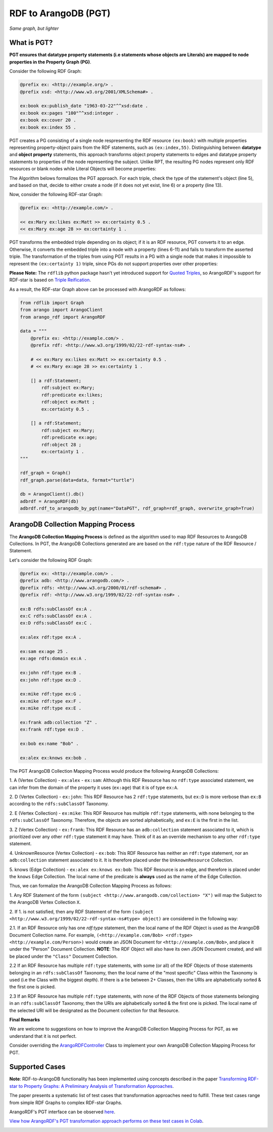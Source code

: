 RDF to ArangoDB (PGT)
---------------------
`Same graph, but lighter`

What is PGT?
============

**PGT ensures that datatype property statements (i.e statements whose objects are Literals)
are mapped to node properties in the Property Graph (PG)**.

Consider the following RDF Graph:

.. code-block:: turtle

    @prefix ex: <http://example.org/> .
    @prefix xsd: <http://www.w3.org/2001/XMLSchema#> .

    ex:book ex:publish_date "1963-03-22"^^xsd:date .
    ex:book ex:pages "100"^^xsd:integer .
    ex:book ex:cover 20 .
    ex:book ex:index 55 .

PGT creates a PG consisting of a single node respresenting the RDF resource ``(ex:book)`` with
multiple properties representing property-object pairs from the RDF statements, such as ``(ex:index,55)``.
Distinguishing between **datatype** and **object property** statements, this approach transforms object
property statements to edges and datatype property statements to properties of the node representing the subject.
Unlike RPT, the resulting PG nodes represent only RDF resources or blank nodes while Literal Objects will
become properties:

.. image:: _static/pgt.png
   :width: 300px
   :alt: PGT


The Algorithm belows formalizes the PGT approach. For each triple, check the type of the statement's object
(line 5), and based on that, decide to either create a node (if it does not yet exist, line 6) or
a property (line 13).


.. image:: _static/pgt_algorithm.png
   :width: 500px
   :alt: PGT Algorithm


Now, consider the following RDF-star Graph:

.. code-block::

    @prefix ex: <http://example.com/> .

    << ex:Mary ex:likes ex:Matt >> ex:certainty 0.5 .
    << ex:Mary ex:age 28 >> ex:certainty 1 .

PGT transforms the embedded triple depending on its object; if it is an RDF resource, PGT converts it to an
edge. Otherwise, it converts the embedded triple into a node with a property
(lines 6-11) and fails to transform the asserted triple. The transformation of the triples from using PGT
results in a PG with a single node that makes it impossible to represent the ``(ex:certainty 1)`` triple,
since PGs do not support properties over other properties:

.. image:: _static/pgt_star.png
   :width: 400px
   :alt: PGT Star Graph

**Please Note:** The ``rdflib`` python package hasn't yet introduced support for
`Quoted Triples <https://www.w3.org/TR/rdf12-concepts/#dfn-quoted-triple>`_, so 
ArangoRDF's support for RDF-star is based on `Triple Reification <https://www.w3.org/wiki/RdfReification>`_.

As a result, the RDF-star Graph above can be processed with ArangoRDF as follows:

.. code-block:: python

    from rdflib import Graph
    from arango import ArangoClient
    from arango_rdf import ArangoRDF

    data = """
        @prefix ex: <http://example.com/> .
        @prefix rdf: <http://www.w3.org/1999/02/22-rdf-syntax-ns#> .

        # << ex:Mary ex:likes ex:Matt >> ex:certainty 0.5 .
        # << ex:Mary ex:age 28 >> ex:certainty 1 .

        [] a rdf:Statement;
            rdf:subject ex:Mary;
            rdf:predicate ex:likes;
            rdf:object ex:Matt ;
            ex:certainty 0.5 .
        
        [] a rdf:Statement;
            rdf:subject ex:Mary;
            rdf:predicate ex:age;
            rdf:object 28 ;
            ex:certainty 1 .
    """

    rdf_graph = Graph()
    rdf_graph.parse(data=data, format="turtle")

    db = ArangoClient().db()
    adbrdf = ArangoRDF(db)
    adbrdf.rdf_to_arangodb_by_pgt(name="DataPGT", rdf_graph=rdf_graph, overwrite_graph=True)


ArangoDB Collection Mapping Process
====================================

The **ArangoDB Collection Mapping Process** is defined as the algorithm used to map
RDF Resources to ArangoDB Collections. In PGT, the ArangoDB Collections generated are
are based on the ``rdf:type`` nature of the RDF Resource / Statement.

Let's consider the following RDF Graph:

.. code-block:: turtle

    @prefix ex: <http://example.com/> .
    @prefix adb: <http://www.arangodb.com/> .
    @prefix rdfs: <http://www.w3.org/2000/01/rdf-schema#> .
    @prefix rdf: <http://www.w3.org/1999/02/22-rdf-syntax-ns#> .

    ex:B rdfs:subClassOf ex:A .
    ex:C rdfs:subClassOf ex:A .
    ex:D rdfs:subClassOf ex:C .

    ex:alex rdf:type ex:A .

    ex:sam ex:age 25 .
    ex:age rdfs:domain ex:A .

    ex:john rdf:type ex:B .
    ex:john rdf:type ex:D .

    ex:mike rdf:type ex:G .
    ex:mike rdf:type ex:F .
    ex:mike rdf:type ex:E .

    ex:frank adb:collection "Z" .
    ex:frank rdf:type ex:D .

    ex:bob ex:name "Bob" .

    ex:alex ex:knows ex:bob .

The PGT ArangoDB Collection Mapping Process would produce the following ArangoDB Collections:

1. A (Vertex Collection)
- ``ex:alex``
- ``ex:sam``: Although this RDF Resource has no ``rdf:type`` associated statement, we can infer from the domain of the property it uses (``ex:age``) that it is of type ``ex:A``.

2. D (Vertex Collection)
- ``ex:john``: This RDF Resource has 2 ``rdf:type`` statements, but ``ex:D`` is more verbose than ``ex:B`` according to the ``rdfs:subClassOf`` Taxonomy.

2. E (Vertex Collection)
- ``ex:mike``: This RDF Resource has multiple ``rdf:type`` statements, with
none belonging to the ``rdfs:subClassOf`` Taxonomy.
Therefore, the objects are sorted alphabetically, and ``ex:E`` is the first
in the list.

3. Z (Vertex Collection)
- ``ex:frank``: This RDF Resource has an ``adb:collection`` statement associated
to it, which is prioritized over any other ``rdf:type``
statement it may have. Think of it as an override mechanism to any
other ``rdf:type`` statement.

4. UnknownResource (Vertex Collection)
- ``ex:bob``: This RDF Resource has neither an ``rdf:type`` statement,
nor an ``adb:collection`` statement associated to it. It
is therefore placed under the ``UnknownResource`` Collection.

5. knows (Edge Collection)
- ``ex:alex ex:knows ex:bob``: This RDF Resource is an edge, and therefore is placed under the
``knows`` Edge Collection. The local name of the predicate is **always** used
as the name of the Edge Collection.

Thus, we can formalize the ArangoDB Collection Mapping Process as follows:


1. Any RDF Statement of the form ``(subject <http://www.arangodb.com/collection> "X")``
will map the Subject to the ArangoDB Vertex Collection ``X``.

2. If 1. is not satisfied, then any RDF Statement of the form
``(subject <http://www.w3.org/1999/02/22-rdf-syntax-ns#type> object)``
are considered in the following way:

2.1. If an RDF Resource only has one `rdf:type` statement,
then the local name of the RDF Object is used as the ArangoDB
Document Collection name. For example,
``(<http://example.com/Bob> <rdf:type> <http://example.com/Person>)``
would create an JSON Document for ``<http://example.com/Bob>``,
and place it under the "Person" Document Collection.
**NOTE**: The RDF Object will also have its own JSON Document
created, and will be placed under the ``"Class"``
Document Collection.

2.2 If an RDF Resource has multiple ``rdf:type`` statements,
with some (or all) of the RDF Objects of those statements
belonging in an ``rdfs:subClassOf`` Taxonomy, then the
local name of the "most specific" Class within the Taxonomy is
used (i.e the Class with the biggest depth). If there is a
tie between 2+ Classes, then the URIs are alphabetically
sorted & the first one is picked.

2.3 If an RDF Resource has multiple ``rdf:type`` statements, with
none of the RDF Objects of those statements belonging in an
``rdfs:subClassOf`` Taxonomy, then the URIs are
alphabetically sorted & the first one is picked. The local
name of the selected URI will be designated as the Document
collection for that Resource.


**Final Remarks**

We are welcome to suggestions on how to improve the ArangoDB Collection Mapping Process for PGT,
as we understand that it is not perfect. 

Consider overriding the `ArangoRDFController <./specs.html#arango_rdf.controller.ArangoRDFController>`_ Class
to implement your own ArangoDB Collection Mapping Process for PGT.

Supported Cases
===============

**Note**: RDF-to-ArangoDB functionality has been implemented using concepts described in the paper
`Transforming RDF-star to Property Graphs: A Preliminary Analysis of Transformation Approaches 
<https://arxiv.org/abs/2210.05781>`_. 

The paper presents a systematic list of test cases that transformation approaches need to fulfill. These
test cases range from simple RDF Graphs to complex RDF-star Graphs.

ArangoRDF's PGT interface can be observed `here <./specs.html#arango_rdf.main.ArangoRDF.rdf_to_arangodb_by_pgt>`_.

`View how ArangoRDF's PGT transformation approach performs on these test cases in 
Colab <https://colab.research.google.com/github/ArangoDB-Community/ArangoRDF/blob/main/examples/ArangoRDF.ipynb#scrollTo=cy_BWXK2AX5n>`_.

.. image:: _static/cases.png
   :width: 500px
   :alt: Cases
